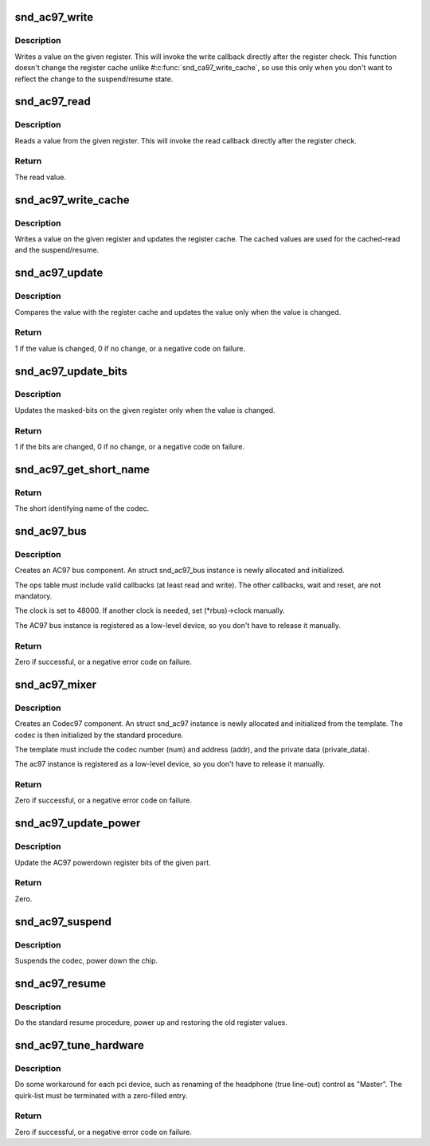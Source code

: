 .. -*- coding: utf-8; mode: rst -*-
.. src-file: sound/pci/ac97/ac97_codec.c

.. _`snd_ac97_write`:

snd_ac97_write
==============

.. c:function:: void snd_ac97_write(struct snd_ac97 *ac97, unsigned short reg, unsigned short value)

    write a value on the given register

    :param struct snd_ac97 \*ac97:
        the ac97 instance

    :param unsigned short reg:
        the register to change

    :param unsigned short value:
        the value to set

.. _`snd_ac97_write.description`:

Description
-----------

Writes a value on the given register.  This will invoke the write
callback directly after the register check.
This function doesn't change the register cache unlike
#\ :c:func:`snd_ca97_write_cache`\ , so use this only when you don't want to
reflect the change to the suspend/resume state.

.. _`snd_ac97_read`:

snd_ac97_read
=============

.. c:function:: unsigned short snd_ac97_read(struct snd_ac97 *ac97, unsigned short reg)

    read a value from the given register

    :param struct snd_ac97 \*ac97:
        the ac97 instance

    :param unsigned short reg:
        the register to read

.. _`snd_ac97_read.description`:

Description
-----------

Reads a value from the given register.  This will invoke the read
callback directly after the register check.

.. _`snd_ac97_read.return`:

Return
------

The read value.

.. _`snd_ac97_write_cache`:

snd_ac97_write_cache
====================

.. c:function:: void snd_ac97_write_cache(struct snd_ac97 *ac97, unsigned short reg, unsigned short value)

    write a value on the given register and update the cache

    :param struct snd_ac97 \*ac97:
        the ac97 instance

    :param unsigned short reg:
        the register to change

    :param unsigned short value:
        the value to set

.. _`snd_ac97_write_cache.description`:

Description
-----------

Writes a value on the given register and updates the register
cache.  The cached values are used for the cached-read and the
suspend/resume.

.. _`snd_ac97_update`:

snd_ac97_update
===============

.. c:function:: int snd_ac97_update(struct snd_ac97 *ac97, unsigned short reg, unsigned short value)

    update the value on the given register

    :param struct snd_ac97 \*ac97:
        the ac97 instance

    :param unsigned short reg:
        the register to change

    :param unsigned short value:
        the value to set

.. _`snd_ac97_update.description`:

Description
-----------

Compares the value with the register cache and updates the value
only when the value is changed.

.. _`snd_ac97_update.return`:

Return
------

1 if the value is changed, 0 if no change, or a negative
code on failure.

.. _`snd_ac97_update_bits`:

snd_ac97_update_bits
====================

.. c:function:: int snd_ac97_update_bits(struct snd_ac97 *ac97, unsigned short reg, unsigned short mask, unsigned short value)

    update the bits on the given register

    :param struct snd_ac97 \*ac97:
        the ac97 instance

    :param unsigned short reg:
        the register to change

    :param unsigned short mask:
        the bit-mask to change

    :param unsigned short value:
        the value to set

.. _`snd_ac97_update_bits.description`:

Description
-----------

Updates the masked-bits on the given register only when the value
is changed.

.. _`snd_ac97_update_bits.return`:

Return
------

1 if the bits are changed, 0 if no change, or a negative
code on failure.

.. _`snd_ac97_get_short_name`:

snd_ac97_get_short_name
=======================

.. c:function:: const char *snd_ac97_get_short_name(struct snd_ac97 *ac97)

    retrieve codec name

    :param struct snd_ac97 \*ac97:
        the codec instance

.. _`snd_ac97_get_short_name.return`:

Return
------

The short identifying name of the codec.

.. _`snd_ac97_bus`:

snd_ac97_bus
============

.. c:function:: int snd_ac97_bus(struct snd_card *card, int num, struct snd_ac97_bus_ops *ops, void *private_data, struct snd_ac97_bus **rbus)

    create an AC97 bus component

    :param struct snd_card \*card:
        the card instance

    :param int num:
        the bus number

    :param struct snd_ac97_bus_ops \*ops:
        the bus callbacks table

    :param void \*private_data:
        private data pointer for the new instance

    :param struct snd_ac97_bus \*\*rbus:
        the pointer to store the new AC97 bus instance.

.. _`snd_ac97_bus.description`:

Description
-----------

Creates an AC97 bus component.  An struct snd_ac97_bus instance is newly
allocated and initialized.

The ops table must include valid callbacks (at least read and
write).  The other callbacks, wait and reset, are not mandatory.

The clock is set to 48000.  If another clock is needed, set
(\*rbus)->clock manually.

The AC97 bus instance is registered as a low-level device, so you don't
have to release it manually.

.. _`snd_ac97_bus.return`:

Return
------

Zero if successful, or a negative error code on failure.

.. _`snd_ac97_mixer`:

snd_ac97_mixer
==============

.. c:function:: int snd_ac97_mixer(struct snd_ac97_bus *bus, struct snd_ac97_template *template, struct snd_ac97 **rac97)

    create an Codec97 component

    :param struct snd_ac97_bus \*bus:
        the AC97 bus which codec is attached to

    :param struct snd_ac97_template \*template:
        the template of ac97, including index, callbacks and
        the private data.

    :param struct snd_ac97 \*\*rac97:
        the pointer to store the new ac97 instance.

.. _`snd_ac97_mixer.description`:

Description
-----------

Creates an Codec97 component.  An struct snd_ac97 instance is newly
allocated and initialized from the template.  The codec
is then initialized by the standard procedure.

The template must include the codec number (num) and address (addr),
and the private data (private_data).

The ac97 instance is registered as a low-level device, so you don't
have to release it manually.

.. _`snd_ac97_mixer.return`:

Return
------

Zero if successful, or a negative error code on failure.

.. _`snd_ac97_update_power`:

snd_ac97_update_power
=====================

.. c:function:: int snd_ac97_update_power(struct snd_ac97 *ac97, int reg, int powerup)

    update the powerdown register

    :param struct snd_ac97 \*ac97:
        the codec instance

    :param int reg:
        the rate register, e.g. AC97_PCM_FRONT_DAC_RATE

    :param int powerup:
        non-zero when power up the part

.. _`snd_ac97_update_power.description`:

Description
-----------

Update the AC97 powerdown register bits of the given part.

.. _`snd_ac97_update_power.return`:

Return
------

Zero.

.. _`snd_ac97_suspend`:

snd_ac97_suspend
================

.. c:function:: void snd_ac97_suspend(struct snd_ac97 *ac97)

    General suspend function for AC97 codec

    :param struct snd_ac97 \*ac97:
        the ac97 instance

.. _`snd_ac97_suspend.description`:

Description
-----------

Suspends the codec, power down the chip.

.. _`snd_ac97_resume`:

snd_ac97_resume
===============

.. c:function:: void snd_ac97_resume(struct snd_ac97 *ac97)

    General resume function for AC97 codec

    :param struct snd_ac97 \*ac97:
        the ac97 instance

.. _`snd_ac97_resume.description`:

Description
-----------

Do the standard resume procedure, power up and restoring the
old register values.

.. _`snd_ac97_tune_hardware`:

snd_ac97_tune_hardware
======================

.. c:function:: int snd_ac97_tune_hardware(struct snd_ac97 *ac97, const struct ac97_quirk *quirk, const char *override)

    tune up the hardware

    :param struct snd_ac97 \*ac97:
        the ac97 instance

    :param const struct ac97_quirk \*quirk:
        quirk list

    :param const char \*override:
        explicit quirk value (overrides the list if non-NULL)

.. _`snd_ac97_tune_hardware.description`:

Description
-----------

Do some workaround for each pci device, such as renaming of the
headphone (true line-out) control as "Master".
The quirk-list must be terminated with a zero-filled entry.

.. _`snd_ac97_tune_hardware.return`:

Return
------

Zero if successful, or a negative error code on failure.

.. This file was automatic generated / don't edit.

